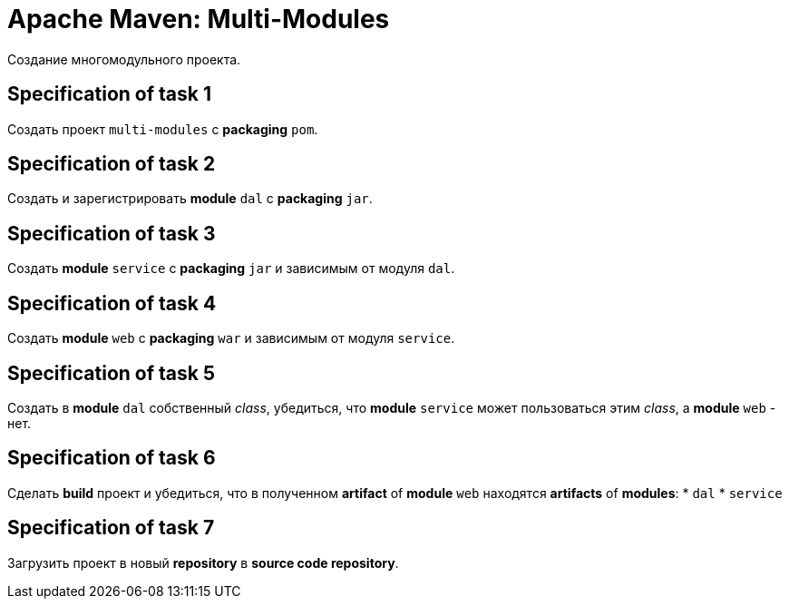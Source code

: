 = Apache Maven: Multi-Modules

Создание многомодульного проекта.

== Specification of task 1

Создать проект `multi-modules` с *packaging* `pom`.

== Specification of task 2

Создать и зарегистрировать *module* `dal` c *packaging* `jar`.

== Specification of task 3

Создать *module* `service` c *packaging* `jar` и зависимым от модуля `dal`.

== Specification of task 4

Создать *module* `web` c *packaging* `war` и зависимым от модуля `service`.

== Specification of task 5

Создать в *module* `dal` собственный _class_, убедиться, что *module* `service` может пользоваться этим _class_, а *module* `web` - нет.

== Specification of task 6

Сделать *build* проект и убедиться, что в полученном *artifact* of *module* `web` находятся *artifacts* of *modules*:
* `dal`
* `service`

== Specification of task 7

Загрузить проект в новый *repository* в *source code repository*.
